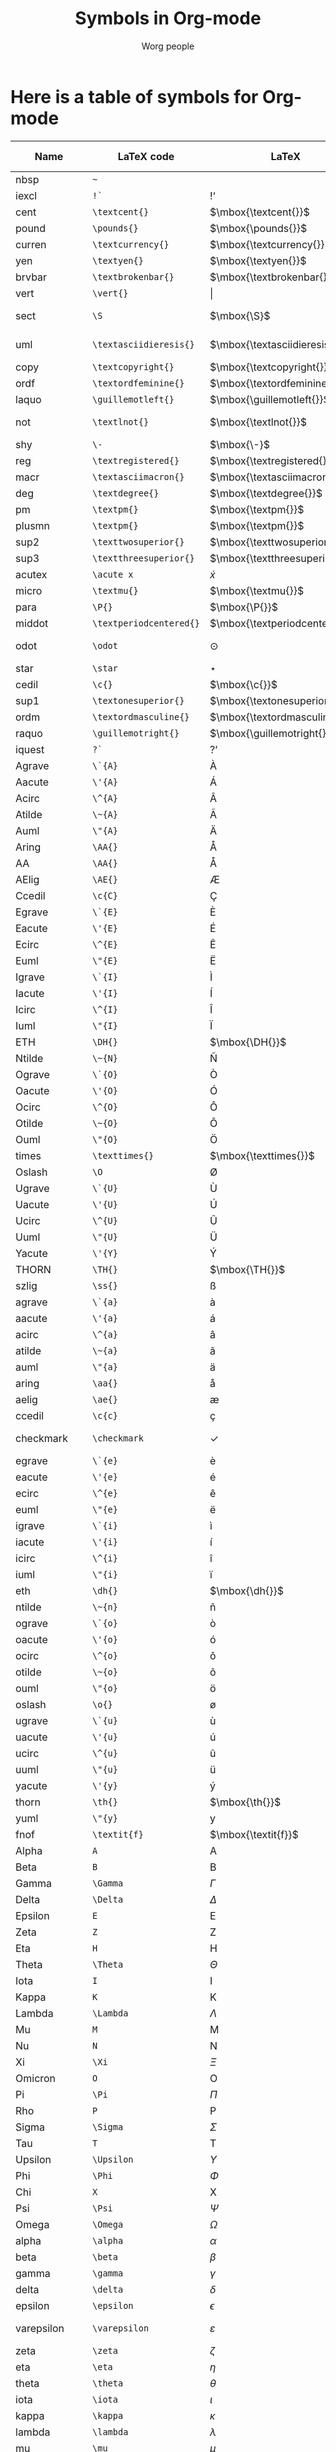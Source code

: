 #+OPTIONS:    H:3 num:nil toc:nil \n:nil ::t |:t ^:t -:t f:t *:t tex:t d:(HIDE) tags:not-in-toc
#+STARTUP:    align fold nodlcheck hidestars oddeven lognotestate
#+SEQ_TODO:   TODO(t) INPROGRESS(i) WAITING(w@) | DONE(d) CANCELED(c@)
#+TAGS:       Write(w) Update(u) Fix(f) Check(c)
#+TITLE:      Symbols in Org-mode
#+AUTHOR:     Worg people
#+LANGUAGE:   en
#+PRIORITIES: A C B
#+CATEGORY:   worg
#+HTML_LINK_UP:    index.html
#+HTML_LINK_HOME:  https://orgmode.org/worg/

# This file is released by its authors and contributors under the GNU
# Free Documentation license v1.3 or later, code examples are released
# under the GNU General Public License v3 or later.

# This file is the default header for new Org files in Worg.  Feel free
# to tailor it to your needs.

* Here is a table of symbols for Org-mode

#+ATTR_LaTeX: :environment longtable
| Name           | LaTeX code            | LaTeX                          | HTML code   | HTML        | ASCII                     | Latin1                    | UTF-8  |
|----------------+-----------------------+--------------------------------+-------------+-------------+---------------------------+---------------------------+--------|
| nbsp           | =~=                     | $\mbox{~}$                     | =&nbsp;=      | &nbsp;      |                           |                           |        |
| iexcl          | =!`=                    | $\mbox{!`}$                    | =&iexcl;=     | &iexcl;     | !                         | ¡                         | ¡      |
| cent           | =\textcent{}=           | $\mbox{\textcent{}}$           | =&cent;=      | &cent;      | cent                      | ¢                         | ¢      |
| pound          | =\pounds{}=             | $\mbox{\pounds{}}$             | =&pound;=     | &pound;     | pound                     | £                         | £      |
| curren         | =\textcurrency{}=       | $\mbox{\textcurrency{}}$       | =&curren;=    | &curren;    | curr.                     | ¤                         | ¤      |
| yen            | =\textyen{}=            | $\mbox{\textyen{}}$            | =&yen;=       | &yen;       | yen                       | ¥                         | ¥      |
| brvbar         | =\textbrokenbar{}=      | $\mbox{\textbrokenbar{}}$      | =&brvbar;=    | &brvbar;    | \vert                         | ¦                         | ¦      |
| vert           | =\vert{}=                     | $\vert{}$                            | =&#124;=      | &#124;      | \vert                         | \vert                         | \vert      |
| sect           | =\S=                     | $\mbox{\S}$                     | =&sect;=      | &sect;      | paragraph                 | §                         | §      |
| uml            | =\textasciidieresis{}=  | $\mbox{\textasciidieresis{}}$  | =&uml;=       | &uml;       | [diaeresis]               | ¨                         | ¨      |
| copy           | =\textcopyright{}=      | $\mbox{\textcopyright{}}$      | =&copy;=      | &copy;      | (c)                       | ©                         | ©      |
| ordf           | =\textordfeminine{}=    | $\mbox{\textordfeminine{}}$    | =&ordf;=      | &ordf;      | _a_                         | ª                         | ª      |
| laquo          | =\guillemotleft{}=      | $\mbox{\guillemotleft{}}$      | =&laquo;=     | &laquo;     | <<                        | «                         | «      |
| not            | =\textlnot{}=           | $\mbox{\textlnot{}}$           | =&not;=       | &not;       | [angled dash]             | ¬                         | ¬      |
| shy            | =\-=                    | $\mbox{\-}$                    | =&shy;=       | &shy;       |                           |                           |        |
| reg            | =\textregistered{}=     | $\mbox{\textregistered{}}$     | =&reg;=       | &reg;       | (r)                       | ®                         | ®      |
| macr           | =\textasciimacron{}=    | $\mbox{\textasciimacron{}}$    | =&macr;=      | &macr;      | [macron]                  | ¯                         | ¯      |
| deg            | =\textdegree{}=         | $\mbox{\textdegree{}}$         | =deg=         | deg         | degree                    | °                         | °      |
| pm             | =\textpm{}=             | $\mbox{\textpm{}}$             | =&plusmn;=    | &plusmn;    | +-                        | ±                         | ±      |
| plusmn         | =\textpm{}=             | $\mbox{\textpm{}}$             | =&plusmn;=    | &plusmn;    | +-                        | ±                         | ±      |
| sup2           | =\texttwosuperior{}=    | $\mbox{\texttwosuperior{}}$    | =&sup2;=      | &sup2;      | ^2                        | ²                         | ²      |
| sup3           | =\textthreesuperior{}=  | $\mbox{\textthreesuperior{}}$  | =&sup3;=      | &sup3;      | ^3                        | ³                         | ³      |
| acutex         | =\acute x=                   | $\acute x$                          | =&acute x;=   | &acute x;   | 'x                        | 'x                        | 𝑥́      |
| micro          | =\textmu{}=             | $\mbox{\textmu{}}$             | =&micro;=     | &micro;     | micro                     | µ                         | µ      |
| para           | =\P{}=                  | $\mbox{\P{}}$                  | =&para;=      | &para;      | [pilcrow]                 | ¶                         | ¶      |
| middot         | =\textperiodcentered{}= | $\mbox{\textperiodcentered{}}$ | =&middot;=    | &middot;    | .                         | ·                         | ·      |
| odot           | =\odot=                     | $\odot$                            | =o=           | o           | [circled dot]             | [circled dot]             | ʘ      |
| star           | =\star=                     | $\star$                            | =*=           | *           | *                         | *                         | ⋆      |
| cedil          | =\c{}=                  | $\mbox{\c{}}$                  | =&cedil;=     | &cedil;     | [cedilla]                 | ¸                         | ¸      |
| sup1           | =\textonesuperior{}=    | $\mbox{\textonesuperior{}}$    | =&sup1;=      | &sup1;      | ^1                        | ¹                         | ¹      |
| ordm           | =\textordmasculine{}=   | $\mbox{\textordmasculine{}}$   | =&ordm;=      | &ordm;      | _o_                         | º                         | º      |
| raquo          | =\guillemotright{}=     | $\mbox{\guillemotright{}}$     | =&raquo;=     | &raquo;     | >>                        | »                         | »      |
| iquest         | =?`=                    | $\mbox{?`}$                    | =&iquest;=    | &iquest;    | ?                         | ¿                         | ¿      |
| Agrave         | =\`{A}=                 | $\mbox{\`{A}}$                 | =&Agrave;=    | &Agrave;    | A                         | À                         | À      |
| Aacute         | =\'{A}=                 | $\mbox{\'{A}}$                 | =&Aacute;=    | &Aacute;    | A                         | Á                         | Á      |
| Acirc          | =\^{A}=                 | $\mbox{\^{A}}$                    | =&Acirc;=     | &Acirc;     | A                         | Â                         | Â      |
| Atilde         | =\~{A}=                 | $\mbox{\~{A}}$                 | =&Atilde;=    | &Atilde;    | A                         | Ã                         | Ã      |
| Auml           | =\"{A}=                 | $\mbox{\"{A}}$                 | =&Auml;=      | &Auml;      | Ae                        | Ä                         | Ä      |
| Aring          | =\AA{}=                     | $\mbox{\AA{}}$                     | =&Aring;=     | &Aring;     | A                         | Å                         | Å      |
| AA             | =\AA{}=                     | $\mbox{\AA{}}$                     | =&Aring;=     | &Aring;     | A                         | Å                         | Å      |
| AElig          | =\AE{}=                 | $\mbox{\AE{}}$                 | =&AElig;=     | &AElig;     | AE                        | Æ                         | Æ      |
| Ccedil         | =\c{C}=                 | $\mbox{\c{C}}$                 | =&Ccedil;=    | &Ccedil;    | C                         | Ç                         | Ç      |
| Egrave         | =\`{E}=                 | $\mbox{\`{E}}$                 | =&Egrave;=    | &Egrave;    | E                         | È                         | È      |
| Eacute         | =\'{E}=                 | $\mbox{\'{E}}$                 | =&Eacute;=    | &Eacute;    | E                         | É                         | É      |
| Ecirc          | =\^{E}=                 | $\mbox{\^{E}}$                    | =&Ecirc;=     | &Ecirc;     | E                         | Ê                         | Ê      |
| Euml           | =\"{E}=                 | $\mbox{\"{E}}$                 | =&Euml;=      | &Euml;      | E                         | Ë                         | Ë      |
| Igrave         | =\`{I}=                 | $\mbox{\`{I}}$                 | =&Igrave;=    | &Igrave;    | I                         | Ì                         | Ì      |
| Iacute         | =\'{I}=                 | $\mbox{\'{I}}$                 | =&Iacute;=    | &Iacute;    | I                         | Í                         | Í      |
| Icirc          | =\^{I}=                 | $\mbox{\^{I}}$                    | =&Icirc;=     | &Icirc;     | I                         | Î                         | Î      |
| Iuml           | =\"{I}=                 | $\mbox{\"{I}}$                 | =&Iuml;=      | &Iuml;      | I                         | Ï                         | Ï      |
| ETH            | =\DH{}=                 | $\mbox{\DH{}}$                 | =&ETH;=       | &ETH;       | D                         | Ð                         | Ð      |
| Ntilde         | =\~{N}=                 | $\mbox{\~{N}}$                 | =&Ntilde;=    | &Ntilde;    | N                         | Ñ                         | Ñ      |
| Ograve         | =\`{O}=                 | $\mbox{\`{O}}$                 | =&Ograve;=    | &Ograve;    | O                         | Ò                         | Ò      |
| Oacute         | =\'{O}=                 | $\mbox{\'{O}}$                 | =&Oacute;=    | &Oacute;    | O                         | Ó                         | Ó      |
| Ocirc          | =\^{O}=                 | $\mbox{\^{O}}$                    | =&Ocirc;=     | &Ocirc;     | O                         | Ô                         | Ô      |
| Otilde         | =\~{O}=                 | $\mbox{\~{O}}$                 | =&Otilde;=    | &Otilde;    | O                         | Õ                         | Õ      |
| Ouml           | =\"{O}=                 | $\mbox{\"{O}}$                 | =&Ouml;=      | &Ouml;      | Oe                        | Ö                         | Ö      |
| times          | =\texttimes{}=          | $\mbox{\texttimes{}}$          | =&times;=     | &times;     | *                         | ×                         | ×      |
| Oslash         | =\O=                    | $\mbox{\O}$                    | =&Oslash;=    | &Oslash;    | O                         | Ø                         | Ø      |
| Ugrave         | =\`{U}=                 | $\mbox{\`{U}}$                 | =&Ugrave;=    | &Ugrave;    | U                         | Ù                         | Ù      |
| Uacute         | =\'{U}=                 | $\mbox{\'{U}}$                 | =&Uacute;=    | &Uacute;    | U                         | Ú                         | Ú      |
| Ucirc          | =\^{U}=                 | $\mbox{\^{U}}$                    | =&Ucirc;=     | &Ucirc;     | U                         | Û                         | Û      |
| Uuml           | =\"{U}=                 | $\mbox{\"{U}}$                 | =&Uuml;=      | &Uuml;      | Ue                        | Ü                         | Ü      |
| Yacute         | =\'{Y}=                 | $\mbox{\'{Y}}$                 | =&Yacute;=    | &Yacute;    | Y                         | Ý                         | Ý      |
| THORN          | =\TH{}=                 | $\mbox{\TH{}}$                 | =&THORN;=     | &THORN;     | TH                        | Þ                         | Þ      |
| szlig          | =\ss{}=                 | $\mbox{\ss{}}$                 | =&szlig;=     | &szlig;     | ss                        | ß                         | ß      |
| agrave         | =\`{a}=                 | $\mbox{\`{a}}$                 | =&agrave;=    | &agrave;    | a                         | à                         | à      |
| aacute         | =\'{a}=                 | $\mbox{\'{a}}$                 | =&aacute;=    | &aacute;    | a                         | á                         | á      |
| acirc          | =\^{a}=                 | $\mbox{\^{a}}$                    | =&acirc;=     | &acirc;     | a                         | â                         | â      |
| atilde         | =\~{a}=                 | $\mbox{\~{a}}$                 | =&atilde;=    | &atilde;    | a                         | ã                         | ã      |
| auml           | =\"{a}=                 | $\mbox{\"{a}}$                 | =&auml;=      | &auml;      | ae                        | ä                         | ä      |
| aring          | =\aa{}=                 | $\mbox{\aa{}}$                 | =&aring;=     | &aring;     | a                         | å                         | å      |
| aelig          | =\ae{}=                 | $\mbox{\ae{}}$                 | =&aelig;=     | &aelig;     | ae                        | æ                         | æ      |
| ccedil         | =\c{c}=                 | $\mbox{\c{c}}$                 | =&ccedil;=    | &ccedil;    | c                         | ç                         | ç      |
| checkmark      | =\checkmark=                     | $\checkmark$                            | =&#10003;=    | &#10003;    | [checkmark]               | [checkmark]               | ✓      |
| egrave         | =\`{e}=                 | $\mbox{\`{e}}$                 | =&egrave;=    | &egrave;    | e                         | è                         | è      |
| eacute         | =\'{e}=                 | $\mbox{\'{e}}$                 | =&eacute;=    | &eacute;    | e                         | é                         | é      |
| ecirc          | =\^{e}=                 | $\mbox{\^{e}}$                    | =&ecirc;=     | &ecirc;     | e                         | ê                         | ê      |
| euml           | =\"{e}=                 | $\mbox{\"{e}}$                 | =&euml;=      | &euml;      | e                         | ë                         | ë      |
| igrave         | =\`{i}=                 | $\mbox{\`{i}}$                 | =&igrave;=    | &igrave;    | i                         | ì                         | ì      |
| iacute         | =\'{i}=                 | $\mbox{\'{i}}$                 | =&iacute;=    | &iacute;    | i                         | í                         | í      |
| icirc          | =\^{i}=                 | $\mbox{\^{i}}$                    | =&icirc;=     | &icirc;     | i                         | î                         | î      |
| iuml           | =\"{i}=                 | $\mbox{\"{i}}$                 | =&iuml;=      | &iuml;      | i                         | ï                         | ï      |
| eth            | =\dh{}=                 | $\mbox{\dh{}}$                 | =&eth;=       | &eth;       | dh                        | ð                         | ð      |
| ntilde         | =\~{n}=                 | $\mbox{\~{n}}$                 | =&ntilde;=    | &ntilde;    | n                         | ñ                         | ñ      |
| ograve         | =\`{o}=                 | $\mbox{\`{o}}$                 | =&ograve;=    | &ograve;    | o                         | ò                         | ò      |
| oacute         | =\'{o}=                 | $\mbox{\'{o}}$                 | =&oacute;=    | &oacute;    | o                         | ó                         | ó      |
| ocirc          | =\^{o}=                 | $\mbox{\^{o}}$                    | =&ocirc;=     | &ocirc;     | o                         | ô                         | ô      |
| otilde         | =\~{o}=                 | $\mbox{\~{o}}$                 | =&otilde;=    | &otilde;    | o                         | õ                         | õ      |
| ouml           | =\"{o}=                 | $\mbox{\"{o}}$                 | =&ouml;=      | &ouml;      | oe                        | ö                         | ö      |
| oslash         | =\o{}=                  | $\mbox{\o{}}$                  | =&oslash;=    | &oslash;    | o                         | ø                         | ø      |
| ugrave         | =\`{u}=                 | $\mbox{\`{u}}$                 | =&ugrave;=    | &ugrave;    | u                         | ù                         | ù      |
| uacute         | =\'{u}=                 | $\mbox{\'{u}}$                 | =&uacute;=    | &uacute;    | u                         | ú                         | ú      |
| ucirc          | =\^{u}=                 | $\mbox{\^{u}}$                    | =&ucirc;=     | &ucirc;     | u                         | û                         | û      |
| uuml           | =\"{u}=                 | $\mbox{\"{u}}$                 | =&uuml;=      | &uuml;      | ue                        | ü                         | ü      |
| yacute         | =\'{y}=                 | $\mbox{\'{y}}$                 | =&yacute;=    | &yacute;    | y                         | ý                         | ý      |
| thorn          | =\th{}=                 | $\mbox{\th{}}$                 | =&thorn;=     | &thorn;     | th                        | þ                         | þ      |
| yuml           | =\"{y}=                 | $\mbox{\"{y}}$                 | =&yuml;=      | &yuml;      | y                         | ÿ                         | ÿ      |
| fnof           | =\textit{f}=            | $\mbox{\textit{f}}$            | =&fnof;=      | &fnof;      | f                         | f                         | ƒ      |
| Alpha          | =A=                     | $\mbox{A}$                     | =&Alpha;=     | &Alpha;     | Alpha                     | Alpha                     | Α      |
| Beta           | =B=                     | $\mbox{B}$                     | =&Beta;=      | &Beta;      | Beta                      | Beta                      | Β      |
| Gamma          | =\Gamma=                     | $\Gamma$                            | =&Gamma;=     | &Gamma;     | Gamma                     | Gamma                     | Γ      |
| Delta          | =\Delta=                     | $\Delta$                            | =&Delta;=     | &Delta;     | Delta                     | Gamma                     | Δ      |
| Epsilon        | =E=                     | $\mbox{E}$                     | =&Epsilon;=   | &Epsilon;   | Epsilon                   | Epsilon                   | Ε      |
| Zeta           | =Z=                     | $\mbox{Z}$                     | =&Zeta;=      | &Zeta;      | Zeta                      | Zeta                      | Ζ      |
| Eta            | =H=                     | $\mbox{H}$                     | =&Eta;=       | &Eta;       | Eta                       | Eta                       | Η      |
| Theta          | =\Theta=                     | $\Theta$                            | =&Theta;=     | &Theta;     | Theta                     | Theta                     | Θ      |
| Iota           | =I=                     | $\mbox{I}$                     | =&Iota;=      | &Iota;      | Iota                      | Iota                      | Ι      |
| Kappa          | =K=                     | $\mbox{K}$                     | =&Kappa;=     | &Kappa;     | Kappa                     | Kappa                     | Κ      |
| Lambda         | =\Lambda=                     | $\Lambda$                            | =&Lambda;=    | &Lambda;    | Lambda                    | Lambda                    | Λ      |
| Mu             | =M=                     | $\mbox{M}$                     | =&Mu;=        | &Mu;        | Mu                        | Mu                        | Μ      |
| Nu             | =N=                     | $\mbox{N}$                     | =&Nu;=        | &Nu;        | Nu                        | Nu                        | Ν      |
| Xi             | =\Xi=                     | $\Xi$                            | =&Xi;=        | &Xi;        | Xi                        | Xi                        | Ξ      |
| Omicron        | =O=                     | $\mbox{O}$                     | =&Omicron;=   | &Omicron;   | Omicron                   | Omicron                   | Ο      |
| Pi             | =\Pi=                     | $\Pi$                            | =&Pi;=        | &Pi;        | Pi                        | Pi                        | Π      |
| Rho            | =P=                     | $\mbox{P}$                     | =&Rho;=       | &Rho;       | Rho                       | Rho                       | Ρ      |
| Sigma          | =\Sigma=                     | $\Sigma$                            | =&Sigma;=     | &Sigma;     | Sigma                     | Sigma                     | Σ      |
| Tau            | =T=                     | $\mbox{T}$                     | =&Tau;=       | &Tau;       | Tau                       | Tau                       | Τ      |
| Upsilon        | =\Upsilon=                     | $\Upsilon$                            | =&Upsilon;=   | &Upsilon;   | Upsilon                   | Upsilon                   | Υ      |
| Phi            | =\Phi=                     | $\Phi$                            | =&Phi;=       | &Phi;       | Phi                       | Phi                       | Φ      |
| Chi            | =X=                     | $\mbox{X}$                     | =&Chi;=       | &Chi;       | Chi                       | Chi                       | Χ      |
| Psi            | =\Psi=                     | $\Psi$                            | =&Psi;=       | &Psi;       | Psi                       | Psi                       | Ψ      |
| Omega          | =\Omega=                     | $\Omega$                            | =&Omega;=     | &Omega;     | Omega                     | Omega                     | Ω      |
| alpha          | =\alpha=                     | $\alpha$                            | =&alpha;=     | &alpha;     | alpha                     | alpha                     | α      |
| beta           | =\beta=                     | $\beta$                            | =&beta;=      | &beta;      | beta                      | beta                      | β      |
| gamma          | =\gamma=                     | $\gamma$                            | =&gamma;=     | &gamma;     | gamma                     | gamma                     | γ      |
| delta          | =\delta=                     | $\delta$                            | =&delta;=     | &delta;     | delta                     | delta                     | δ      |
| epsilon        | =\epsilon=                     | $\epsilon$                            | =&epsilon;=   | &epsilon;   | epsilon                   | epsilon                   | ε      |
| varepsilon     | =\varepsilon=                     | $\varepsilon$                            | =&epsilon;=   | &epsilon;   | varepsilon                | varepsilon                | ε      |
| zeta           | =\zeta=                     | $\zeta$                            | =&zeta;=      | &zeta;      | zeta                      | zeta                      | ζ      |
| eta            | =\eta=                     | $\eta$                            | =&eta;=       | &eta;       | eta                       | eta                       | η      |
| theta          | =\theta=                     | $\theta$                            | =&theta;=     | &theta;     | theta                     | theta                     | θ      |
| iota           | =\iota=                     | $\iota$                            | =&iota;=      | &iota;      | iota                      | iota                      | ι      |
| kappa          | =\kappa=                     | $\kappa$                            | =&kappa;=     | &kappa;     | kappa                     | kappa                     | κ      |
| lambda         | =\lambda=                     | $\lambda$                            | =&lambda;=    | &lambda;    | lambda                    | lambda                    | λ      |
| mu             | =\mu=                     | $\mu$                            | =&mu;=        | &mu;        | mu                        | mu                        | μ      |
| nu             | =\nu=                     | $\nu$                            | =&nu;=        | &nu;        | nu                        | nu                        | ν      |
| xi             | =\xi=                     | $\xi$                            | =&xi;=        | &xi;        | xi                        | xi                        | ξ      |
| omicron        | =\textit{o}=            | $\mbox{\textit{o}}$            | =&omicron;=   | &omicron;   | omicron                   | omicron                   | ο      |
| pi             | =\pi=                     | $\pi$                            | =&pi;=        | &pi;        | pi                        | pi                        | π      |
| rho            | =\rho=                     | $\rho$                            | =&rho;=       | &rho;       | rho                       | rho                       | ρ      |
| sigmaf         | =\varsigma=                     | $\varsigma$                            | =&sigmaf;=    | &sigmaf;    | sigmaf                    | sigmaf                    | ς      |
| varsigma       | =\varsigma=                     | $\varsigma$                            | =&sigmaf;=    | &sigmaf;    | varsigma                  | varsigma                  | ς      |
| sigma          | =\sigma=                     | $\sigma$                            | =&sigma;=     | &sigma;     | sigma                     | sigma                     | σ      |
| tau            | =\tau=                     | $\tau$                            | =&tau;=       | &tau;       | tau                       | tau                       | τ      |
| upsilon        | =\upsilon=                     | $\upsilon$                            | =&upsilon;=   | &upsilon;   | upsilon                   | upsilon                   | υ      |
| phi            | =\phi=                     | $\phi$                            | =&phi;=       | &phi;       | phi                       | phi                       | φ      |
| chi            | =\chi=                     | $\chi$                            | =&chi;=       | &chi;       | chi                       | chi                       | χ      |
| psi            | =\psi=                     | $\psi$                            | =&psi;=       | &psi;       | psi                       | psi                       | ψ      |
| omega          | =\omega=                     | $\omega$                            | =&omega;=     | &omega;     | omega                     | omega                     | ω      |
| thetasym       | =\vartheta=                     | $\vartheta$                            | =&thetasym;=  | &thetasym;  | theta                     | theta                     | ϑ      |
| vartheta       | =\vartheta=                     | $\vartheta$                            | =&thetasym;=  | &thetasym;  | theta                     | theta                     | ϑ      |
| upsih          | =\Upsilon=                     | $\Upsilon$                            | =&upsih;=     | &upsih;     | upsilon                   | upsilon                   | ϒ      |
| piv            | =\varpi=                     | $\varpi$                            | =&piv;=       | &piv;       | omega-pi                  | omega-pi                  | ϖ      |
| bull           | =\textbullet{}=         | $\mbox{\textbullet{}}$         | =&bull;=      | &bull;      | *                         | *                         | •      |
| bullet         | =\textbullet{}=         | $\mbox{\textbullet{}}$         | =&bull;=      | &bull;      | *                         | *                         | •      |
| hellip         | =\dots{}=                     | $\mbox{\dots{}}$                     | =&hellip;=    | &hellip;    | ...                       | ...                       | …      |
| dots           | =\dots{}=                     | $\mbox{\dots{}}$                     | =&hellip;=    | &hellip;    | ...                       | ...                       | …      |
| prime          | =\prime=                     | $\prime$                            | =&prime;=     | &prime;     | '                         | '                         | ′      |
| Prime          | =\prime{}\prime=                    | $\prime{}\prime$                           | =&Prime;=     | &Prime;     | ''                        | ''                        | ″      |
| oline          | =\overline{~}=          | $\overline{~}$                 | =&oline;=     | &oline;     | [overline]                | ¯                         | ‾      |
| frasl          | =/=                     | $\mbox{/}$                     | =&frasl;=     | &frasl;     | /                         | /                         | ⁄      |
| weierp         | =\wp=                   | $\wp$                          | =&weierp;=    | &weierp;    | P                         | P                         | ℘      |
| image          | =\Im=                   | $\Im$                          | =&image;=     | &image;     | I                         | I                         | ℑ      |
| real           | =\Re=                   | $\Re$                          | =&real;=      | &real;      | R                         | R                         | ℜ      |
| trade          | =\texttrademark{}=      | $\mbox{\texttrademark{}}$      | =&trade;=     | &trade;     | TM                        | TM                        | ™      |
| alefsym        | =\aleph=                     | $\aleph$                            | =&alefsym;=   | &alefsym;   | aleph                     | aleph                     | ℵ      |
| larr           | =\leftarrow=                     | $\leftarrow$                            | =&larr;=      | &larr;      | <-                        | <-                        | ←      |
| leftarrow      | =\leftarrow=                     | $\leftarrow$                            | =&larr;=      | &larr;      | <-                        | <-                        | ←      |
| gets           | =\gets=                     | $\gets$                            | =&larr;=      | &larr;      | <-                        | <-                        | ←      |
| uarr           | =\uparrow=                     | $\uparrow$                            | =&uarr;=      | &uarr;      | [uparrow]                 | [uparrow]                 | ↑      |
| uparrow        | =\uparrow=                     | $\uparrow$                            | =&uarr;=      | &uarr;      | [uparrow]                 | [uparrow]                 | ↑      |
| rarr           | =\rightarrow=                     | $\rightarrow$                            | =&rarr;=      | &rarr;      | ->                        | ->                        | →      |
| to             | =\to=                     | $\to$                            | =&rarr;=      | &rarr;      | ->                        | ->                        | →      |
| rightarrow     | =\rightarrow=                     | $\rightarrow$                            | =&rarr;=      | &rarr;      | ->                        | ->                        | →      |
| darr           | =\downarrow=                     | $\downarrow$                            | =&darr;=      | &darr;      | [downarrow]               | [downarrow]               | ↓      |
| downarrow      | =\downarrow=                     | $\downarrow$                            | =&darr;=      | &darr;      | [downarrow]               | [downarrow]               | ↓      |
| harr           | =\leftrightarrow=                     | $\leftrightarrow$                            | =&harr;=      | &harr;      | <->                       | <->                       | ↔      |
| leftrightarrow | =\leftrightarrow=                     | $\leftrightarrow$                            | =&harr;=      | &harr;      | <->                       | <->                       | ↔      |
| crarr          | =\hookleftarrow=                     | $\hookleftarrow$                            | =&crarr;=     | &crarr;     | <-'                       | <-'                       | ↵      |
| hookleftarrow  | =\hookleftarrow=                     | $\hookleftarrow$                            | =&crarr;=     | &crarr;     | <-'                       | <-'                       | ↵      |
| lArr           | =\Leftarrow=                     | $\Leftarrow$                            | =&lArr;=      | &lArr;      | <=                        | <=                        | ⇐      |
| Leftarrow      | =\Leftarrow=                     | $\Leftarrow$                            | =&lArr;=      | &lArr;      | <=                        | <=                        | ⇐      |
| uArr           | =\Uparrow=                     | $\Uparrow$                            | =&uArr;=      | &uArr;      | [dbluparrow]              | [dbluparrow]              | ⇑      |
| Uparrow        | =\Uparrow=                     | $\Uparrow$                            | =&uArr;=      | &uArr;      | [dbluparrow]              | [dbluparrow]              | ⇑      |
| rArr           | =\Rightarrow=                     | $\Rightarrow$                            | =&rArr;=      | &rArr;      | = >                       | = >                       | ⇒      |
| Rightarrow     | =\Rightarrow=                     | $\Rightarrow$                            | =&rArr;=      | &rArr;      | = >                       | = >                       | ⇒      |
| dArr           | =\Downarrow=                     | $\Downarrow$                            | =&dArr;=      | &dArr;      | [dbldownarrow]            | [dbldownarrow]            | ⇓      |
| Downarrow      | =\Downarrow=                     | $\Downarrow$                            | =&dArr;=      | &dArr;      | [dbldownarrow]            | [dbldownarrow]            | ⇓      |
| hArr           | =\Leftrightarrow=                     | $\Leftrightarrow$                            | =&hArr;=      | &hArr;      | <=>                       | <=>                       | ⇔      |
| Leftrightarrow | =\Leftrightarrow=                     | $\Leftrightarrow$                            | =&hArr;=      | &hArr;      | <=>                       | <=>                       | ⇔      |
| forall         | =\forall=                     | $\forall$                            | =&forall;=    | &forall;    | [for all]                 | [for all]                 | ∀      |
| partial        | =\partial=                     | $\partial$                            | =&part;=      | &part;      | [partial differential]    | [partial differential]    | ∂      |
| exist          | =\exists=                     | $\exists$                            | =&exist;=     | &exist;     | [there exists]            | [there exists]            | ∃      |
| exists         | =\exists=                     | $\exists$                            | =&exist;=     | &exist;     | [there exists]            | [there exists]            | ∃      |
| empty          | =\empty=                     | $\empty$                            | =&empty;=     | &empty;     | [empty set]               | [empty set]               | ∅      |
| emptyset       | =\emptyset=                     | $\emptyset$                            | =&empty;=     | &empty;     | [empty set]               | [empty set]               | ∅      |
| nabla          | =\nabla=                     | $\nabla$                            | =&nabla;=     | &nabla;     | [nabla]                   | [nabla]                   | ∇      |
| isin           | =\in=                     | $\in$                            | =&isin;=      | &isin;      | [element of]              | [element of]              | ∈      |
| in             | =\in=                     | $\in$                            | =&isin;=      | &isin;      | [element of]              | [element of]              | ∈      |
| notin          | =\notin=                     | $\notin$                            | =&notin;=     | &notin;     | [not an element of]       | [not an element of]       | ∉      |
| ni             | =\ni=                     | $\ni$                            | =&ni;=        | &ni;        | [contains as member]      | [contains as member]      | ∋      |
| prod           | =\prod=                     | $\prod$                            | =&prod;=      | &prod;      | [product]                 | [n-ary product]           | ∏      |
| sum            | =\sum=                     | $\sum$                            | =&sum;=       | &sum;       | [sum]                     | [sum]                     | ∑      |
| minus          | =-=                     | $-$                            | =&minus;=     | &minus;     | -                         | -                         | −      |
| lowast         | =\ast=                     | $\ast$                            | =&lowast;=    | &lowast;    | *                         | *                         | ∗      |
| ast            | =\ast=                     | $\ast$                            | =&lowast;=    | &lowast;    | *                         | *                         | *      |
| radic          | =\sqrt{,}=              | $\sqrt{,}$                     | =&radic;=     | &radic;     | [square root]             | [square root]             | √      |
| prop           | =\propto=                     | $\propto$                            | =&prop;=      | &prop;      | [proportional to]         | [proportional to]         | ∝      |
| proptp         | =\propto=                     | $\propto$                            | =&prop;=      | &prop;      | [proportional to]         | [proportional to]         | ∝      |
| infin          | =\propto=                     | $\propto$                            | =&infin;=     | &infin;     | [infinity]                | [infinity]                | ∞      |
| infty          | =\infty=                     | $\infty$                            | =&infin;=     | &infin;     | [infinity]                | [infinity]                | ∞      |
| ang            | =\angle=                     | $\angle$                            | =&ang;=       | &ang;       | [angle]                   | [angle]                   | ∠      |
| angle          | =\angle=                     | $\angle$                            | =&ang;=       | &ang;       | [angle]                   | [angle]                   | ∠      |
| and            | =\wedge=                     | $\wedge$                            | =&and;=       | &and;       | [logical and]             | [logical and]             | ∧      |
| wedge          | =\wedge=                     | $\wedge$                            | =&and;=       | &and;       | [logical and]             | [logical and]             | ∧      |
| or             | =\vee=                     | $\vee$                            | =&or;=        | &or;        | [logical or]              | [logical or]              | ∨      |
| vee            | =\vee=                     | $\vee$                            | =&or;=        | &or;        | [logical or]              | [logical or]              | ∨      |
| cap            | =\cap=                     | $\cap$                            | =&cap;=       | &cap;       | [intersection]            | [intersection]            | ∩      |
| cup            | =\cup=                     | $\cup$                            | =&cup;=       | &cup;       | [union]                   | [union]                   | ∪      |
| int            | =\int=                     | $\int$                            | =&int;=       | &int;       | [integral]                | [integral]                | ∫      |
| there4         | =\therefore=                     | $\therefore$                            | =&there4;=    | &there4;    | [therefore]               | [therefore]               | ∴      |
| sim            | =\sim=                     | $\sim$                            | =&sim;=       | &sim;       | ~                         | ~                         | ∼      |
| cong           | =\cong=                     | $\cong$                            | =&cong;=      | &cong;      | [approx. equal to]        | [approx. equal to]        | ≅      |
| simeq          | =\simeq=                     | $\simeq$                            | =&cong;=      | &cong;      | [approx. equal to]        | [approx. equal to]        | ≅      |
| asymp          | =\asymp=                     | $\asymp$                            | =&asymp;=     | &asymp;     | [almost equal to]         | [almost equal to]         | ≈      |
| approx         | =\approx=                     | $\approx$                            | =&asymp;=     | &asymp;     | [almost equal to]         | [almost equal to]         | ≈      |
| ne             | =\ne=                     | $\ne$                            | =&ne;=        | &ne;        | [not equal to]            | [not equal to]            | ≠      |
| neq            | =\neq=                     | $\neq$                            | =&ne;=        | &ne;        | [not equal to]            | [not equal to]            | ≠      |
| equiv          | =\equiv=                     | $\equiv$                            | =&equiv;=     | &equiv;     | [identical to]            | [identical to]            | ≡      |
| le             | =\le=                     | $\le$                            | =&le;=        | &le;        | <=                        | <=                        | ≤      |
| ge             | =\ge=                     | $\ge$                            | =&ge;=        | &ge;        | >=                        | >=                        | ≥      |
| sub            | =\subset=                     | $\subset$                            | =&sub;=       | &sub;       | [subset of]               | [subset of]               | ⊂      |
| subset         | =\subset=                     | $\subset$                            | =&sub;=       | &sub;       | [subset of]               | [subset of]               | ⊂      |
| sup            | =\supset=                     | $\supset$                            | =&sup;=       | &sup;       | [superset of]             | [superset of]             | ⊃      |
| supset         | =\supset=                     | $\supset$                            | =&sup;=       | &sup;       | [superset of]             | [superset of]             | ⊃      |
| nsub           | =\not\subset=                    | $\not\subset$                           | =&nsub;=      | &nsub;      | [not a subset of]         | [not a subset of          | ⊄      |
| sube           | =\subseteq=             | $\subseteq$                    | =&sube;=      | &sube;      | [subset of or equal to]   | [subset of or equal to]   | ⊆      |
| supe           | =\supseteq=             | $\supseteq$                    | =&supe;=      | &supe;      | [superset of or equal to] | [superset of or equal to] | ⊇      |
| oplus          | =\oplus=                     | $\oplus$                            | =&oplus;=     | &oplus;     | [circled plus]            | [circled plus]            | ⊕      |
| otimes         | =\otimes=                     | $\otimes$                            | =&otimes;=    | &otimes;    | [circled times]           | [circled times]           | ⊗      |
| perp           | =\perp=                     | $\perp$                            | =&perp;=      | &perp;      | [up tack]                 | [up tack]                 | ⊥      |
| sdot           | =\cdot=                     | $\cdot$                            | =&sdot;=      | &sdot;      | [dot]                     | [dot]                     | ⋅      |
| cdot           | =\cdot=                     | $\cdot$                            | =&sdot;=      | &sdot;      | [dot]                     | [dot]                     | ⋅      |
| lceil          | =\lceil=                     | $\lceil$                            | =&lceil;=     | &lceil;     | [left ceiling]            | [left ceiling]            | ⌈      |
| rceil          | =\rceil=                     | $\rceil$                            | =&rceil;=     | &rceil;     | [right ceiling]           | [right ceiling]           | ⌉      |
| lfloor         | =\lfloor=                     | $\lfloor$                            | =&lfloor;=    | &lfloor;    | [left floor]              | [left floor]              | ⌊      |
| rfloor         | =\rfloor=                     | $\rfloor$                            | =&rfloor;=    | &rfloor;    | [right floor]             | [right floor]             | ⌋      |
| lang           | =\langle=                     | $\langle$                            | =&lang;=      | &lang;      | <                         | <                         | ⟨      |
| rang           | =\rangle=                     | $\rangle$                            | =&rang;=      | &rang;      | >                         | >                         | ⟩      |
| loz            | =\diamond=                     | $\diamond$                            | =&loz;=       | &loz;       | [lozenge]                 | [lozenge]                 | ◊      |
| Diamond        | =\diamond=                     | $\diamond$                            | =&diamond;=   | &diamond;   | [diamond]                 | [diamond]                 | ⋄      |
| spades         | =\spadesuit=                     | $\spadesuit$                            | =&spades;=    | &spades;    | [spades]                  | [spades]                  | ♠      |
| spadesuit      | =\spadesuit=                     | $\spadesuit$                            | =&spades;=    | &spades;    | [spades]                  | [spades]                  | ♠      |
| clubs          | =\clubsuit=                     | $\clubsuit$                            | =&clubs;=     | &clubs;     | [clubs]                   | [clubs]                   | ♣      |
| clubsuit       | =\clubsuit=                     | $\clubsuit$                            | =&clubs;=     | &clubs;     | [clubs]                   | [clubs]                   | ♣      |
| hearts         | =\heartsuit=                     | $\heartsuit$                            | =&hearts;=    | &hearts;    | [hearts]                  | [hearts]                  | ♥      |
| heartsuit      | =\heartsuit=                     | $\heartsuit$                            | =&heartsuit;= | &heartsuit; | [hearts]                  | [hearts]                  | ♥      |
| diamondsuit    | =\diamondsuit=                     | $\diamondsuit$                            | =&diams;=     | &diams;     | [diamonds]                | [diamonds]                | ♦      |
| diams          | =\diamondsuit=                     | $\diamondsuit$                            | =&diams;=     | &diams;     | [diamonds]                | [diamonds]                | ♦      |
| smile          | =\smile=                     | $\smile$                            | =&#9786;=     | &#9786;     | :-)                       | :-)                       | ⌣      |
| blacksmile     | =\blacksmiley{}=        | $\mbox{\blacksmiley{}}$        | =&#9787;=     | &#9787;     | :-)                       | :-)                       | ☻      |
| sad            | =\frownie{}=            | $\mbox{\frownie{}}$            | =&#9785;=     | &#9785;     | :-(                       | :-(                       | ☹      |
| quot           | =\textquotedbl{}=       | $\mbox{\textquotedbl{}}$       | =&quot;=      | &quot;      | "                         | "                         | "      |
| amp            | =\&=                    | $\mbox{\&}$                    | =&amp;=       | &amp;       | &                         | &                         | &      |
| lt             | =\textless{}=           | $\mbox{\textless{}}$           | =&lt;=        | &lt;        | <                         | <                         | <      |
| gt             | =\textgreater{}=        | $\mbox{\textgreater{}}$        | =&gt;=        | &gt;        | >                         | >                         | >      |
| OElig          | =\OE{}=                 | $\mbox{\OE{}}$                 | =&OElig;=     | &OElig;     | OE                        | OE                        | Œ      |
| oelig          | =\oe{}=                 | $\mbox{\oe{}}$                 | =&oelig;=     | &oelig;     | oe                        | oe                        | œ      |
| Scaron         | =\v{S}=                 | $\mbox{\v{S}}$                 | =&Scaron;=    | &Scaron;    | S                         | S                         | Š      |
| scaron         | =\v{s}=                 | $\mbox{\v{s}}$                 | =&scaron;=    | &scaron;    | s                         | s                         | š      |
| Yuml           | =\"{Y}=                 | $\mbox{\"{Y}}$                 | =&Yuml;=      | &Yuml;      | Y                         | Y                         | Ÿ      |
| circ           | =\circ=                     | $\circ$                            | =&circ;=      | &circ;      | ^                         | ^                         | ˆ      |
| tilde          | =~{}=                   | $\mbox{~{}}$                   | =&tilde;=     | &tilde;     | ~                         | ~                         | ~      |
| ensp           | =\hspace*{.5em}=        | $\mbox{\hspace*{.5em}}$        | =&ensp;=      | &ensp;      |                           |                           |        |
| emsp           | =\hspace*{1em}=         | $\mbox{\hspace*{1em}}$         | =&emsp;=      | &emsp;      |                           |                           |        |
| thinsp         | =\hspace*{.2em}=        | $\mbox{\hspace*{.2em}}$        | =&thinsp;=    | &thinsp;    |                           |                           |        |
| zwnj           | =\/{}=                  | $\mbox{\/{}}$                  | =&zwnj;=      | &zwnj;      |                           |                           | ‌       |
| zwj            | ==                    | $\mbox{}$                      | =&zwj;=       | &zwj;       |                           |                           | ‍       |
| lrm            | ==                    | $\mbox{}$                      | =&lrm;=       | &lrm;       |                           |                           | ‎       |
| rlm            | ==                    | $\mbox{}$                      | =&rlm;=       | &rlm;       |                           |                           | ‏       |
| ndash          | =--=                    | $\mbox{--}$                    | =&ndash;=     | &ndash;     | -                         | -                         | –      |
| mdash          | =---=                   | $\mbox{---}$                   | =&mdash;=     | &mdash;     | --                        | --                        | —      |
| lsquo          | =\textquoteleft{}=      | $\mbox{\textquoteleft{}}$      | =&lsquo;=     | &lsquo;     | `                         | `                         | ‘      |
| rsquo          | =\textquoteright{}=     | $\mbox{\textquoteright{}}$     | =&rsquo;=     | &rsquo;     | '                         | '                         | ’      |
| sbquo          | =\quotesinglbase{}=     | $\mbox{\quotesinglbase{}}$     | =&sbquo;=     | &sbquo;     | ,                         | ,                         | ‚      |
| ldquo          | =\textquotedblleft{}=   | $\mbox{\textquotedblleft{}}$   | =&ldquo;=     | &ldquo;     | "                         | "                         | “      |
| rdquo          | =\textquotedblright{}=  | $\mbox{\textquotedblright{}}$  | =&rdquo;=     | &rdquo;     | "                         | "                         | ”      |
| bdquo          | =\quotedblbase{}=       | $\mbox{\quotedblbase{}}$       | =&bdquo;=     | &bdquo;     | "                         | "                         | „      |
| dagger         | =\textdagger{}=         | $\mbox{\textdagger{}}$         | =&dagger;=    | &dagger;    | [dagger]                  | [dagger]                  | †      |
| Dagger         | =\textdaggerdbl{}=      | $\mbox{\textdaggerdbl{}}$      | =&Dagger;=    | &Dagger;    | [doubledagger]            | [doubledagger]            | ‡      |
| permil         | =\textperthousand{}=    | $\mbox{\textperthousand{}}$    | =&permil;=    | &permil;    | per thousand              | per thousand              | ‰      |
| lsaquo         | =\guilsinglleft{}=      | $\mbox{\guilsinglleft{}}$      | =&lsaquo;=    | &lsaquo;    | <                         | <                         | ‹      |
| rsaquo         | =\guilsinglright{}=     | $\mbox{\guilsinglright{}}$     | =&rsaquo;=    | &rsaquo;    | >                         | >                         | ›      |
| euro           | =\texteuro{}=           | $\mbox{\texteuro{}}$           | =&euro;=      | &euro;      | EUR                       | EUR                       | €      |
| EUR            | =\EUR{}=                     | $\mbox{\EUR{}}$                     | =&euro;=      | &euro;      | EUR                       | EUR                       | €      |
| EURdig         | =\EURdig{}=             | $\mbox{\EURdig{}}$             | =&euro;=      | &euro;      | EUR                       | EUR                       | €      |
| EURhv          | =\EURhv{}=              | $\mbox{\EURhv{}}$              | =&euro;=      | &euro;      | EUR                       | EUR                       | €      |
| EURcr          | =\EURcr{}=              | $\mbox{\EURcr{}}$              | =&euro;=      | &euro;      | EUR                       | EUR                       | €      |
| EURtm          | =\EURtm{}=              | $\mbox{\EURtm{}}$              | =&euro;=      | &euro;      | EUR                       | EUR                       | €      |
| arccos         | =\arccos=               | $\arccos$                      | =arccos=      | arccos      | arccos                    | arccos                    | arccos |
| arcsin         | =\arcsin=               | $\arcsin$                      | =arcsin=      | arcsin      | arcsin                    | arcsin                    | arcsin |
| arctan         | =\arctan=               | $\arctan$                      | =arctan=      | arctan      | arctan                    | arctan                    | arctan |
| arg            | =\arg=                  | $\arg$                         | =arg=         | arg         | arg                       | arg                       | arg    |
| cos            | =\cos=                  | $\cos$                         | =cos=         | cos         | cos                       | cos                       | cos    |
| cosh           | =\cosh=                 | $\cosh$                        | =cosh=        | cosh        | cosh                      | cosh                      | cosh   |
| cot            | =\cot=                  | $\cot$                         | =cot=         | cot         | cot                       | cot                       | cot    |
| coth           | =\coth=                 | $\coth$                        | =coth=        | coth        | coth                      | coth                      | coth   |
| csc            | =\csc=                  | $\csc$                         | =csc=         | csc         | csc                       | csc                       | csc    |
| deg            | =\deg=                     | $\deg$                            | =&deg;=       | &deg;       | deg                       | deg                       | deg    |
| det            | =\det=                  | $\det$                         | =det=         | det         | det                       | det                       | det    |
| dim            | =\dim=                  | $\dim$                         | =dim=         | dim         | dim                       | dim                       | dim    |
| exp            | =\exp=                  | $\exp$                         | =exp=         | exp         | exp                       | exp                       | exp    |
| gcd            | =\gcd=                  | $\gcd$                         | =gcd=         | gcd         | gcd                       | gcd                       | gcd    |
| hom            | =\hom=                  | $\hom$                         | =hom=         | hom         | hom                       | hom                       | hom    |
| inf            | =\inf=                  | $\inf$                         | =inf=         | inf         | inf                       | inf                       | inf    |
| ker            | =\ker=                  | $\ker$                         | =ker=         | ker         | ker                       | ker                       | ker    |
| lg             | =\lg=                   | $\lg$                          | =lg=          | lg          | lg                        | lg                        | lg     |
| lim            | =\lim=                  | $\lim$                         | =lim=         | lim         | lim                       | lim                       | lim    |
| liminf         | =\liminf=               | $\liminf$                      | =liminf=      | liminf      | liminf                    | liminf                    | liminf |
| limsup         | =\limsup=               | $\limsup$                      | =limsup=      | limsup      | limsup                    | limsup                    | limsup |
| ln             | =\ln=                   | $\ln$                          | =ln=          | ln          | ln                        | ln                        | ln     |
| log            | =\log=                  | $\log$                         | =log=         | log         | log                       | log                       | log    |
| max            | =\max=                  | $\max$                         | =max=         | max         | max                       | max                       | max    |
| min            | =\min=                  | $\min$                         | =min=         | min         | min                       | min                       | min    |
| Pr             | =\Pr=                   | $\Pr$                          | =Pr=          | Pr          | Pr                        | Pr                        | Pr     |
| sec            | =\sec=                  | $\sec$                         | =sec=         | sec         | sec                       | sec                       | sec    |
| sin            | =\sin=                  | $\sin$                         | =sin=         | sin         | sin                       | sin                       | sin    |
| sinh           | =\sinh=                 | $\sinh$                        | =sinh=        | sinh        | sinh                      | sinh                      | sinh   |
| sup            | =\sup=                     | $\sup$                            | =&sup;=       | &sup;       | sup                       | sup                       | sup    |
| tan            | =\tan=                  | $\tan$                         | =tan=         | tan         | tan                       | tan                       | tan    |
| tanh           | =\tanh=                 | $\tanh$                        | =tanh=        | tanh        | tanh                      | tanh                      | tanh   |
| frac12         | =\textonehalf{}=        | $\mbox{\textonehalf{}}$        | =&frac12;=    | &frac12;    | 1/2                       | ½                         | ½      |
| frac14         | =\textonequarter{}=     | $\mbox{\textonequarter{}}$     | =&frac14;=    | &frac14;    | 1/4                       | ¼                         | ¼      |
| frac34         | =\textthreequarters{}=  | $\mbox{\textthreequarters{}}$  | =&frac34;=    | &frac34;    | 3/4                       | ¾                         | ¾      |
| div            | =\textdiv{}=            | $\mbox{\textdiv{}}$            | =&divide;=    | &divide;    | /                         | ÷                         | ÷      |
| acute          | =\textasciiacute{}=     | $\mbox{\textasciiacute{}}$     | =&acute;=     | &acute;     | '                         | ´                         | ´      |
| nsup           | =\not\supset=                    | $\not\supset$                           | =&nsup;=      | &nsup;      | [not a superset of]       | [not a superset of]       | ⊅      |
| smiley         | =\smiley{}=                     | $\mbox{\smiley{}}$                     | =&#9786;=     | &#9786;     | :-)                       | :-)                       | ☺      |
